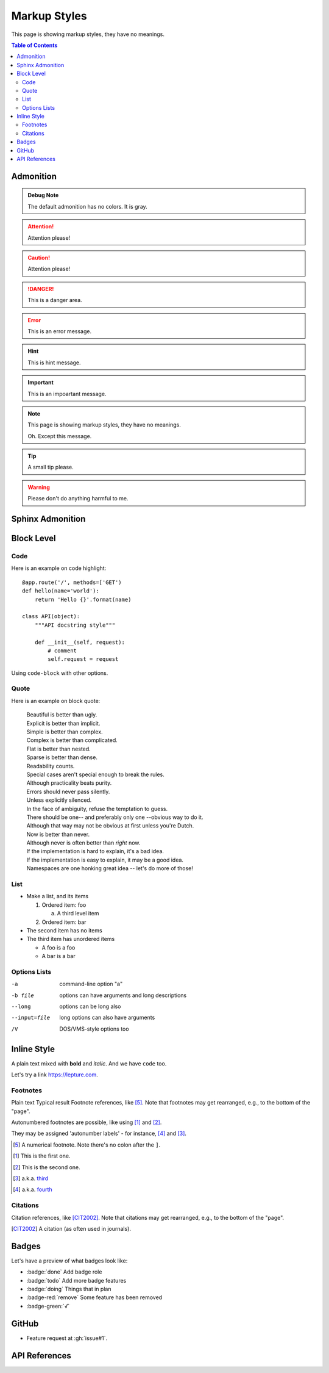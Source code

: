 Markup Styles
=============

This page is showing markup styles, they have no meanings.

.. contents:: Table of Contents

Admonition
----------

.. admonition:: Debug Note

   The default admonition has no colors. It is gray.

.. attention:: Attention please!

.. caution:: Attention please!

.. danger:: This is a danger area.

.. error:: This is an error message.

.. hint:: This is hint message.

.. important:: This is an impoartant message.

.. note::
   This page is showing markup styles, they have no meanings.

   Oh. Except this message.

.. tip:: A small tip please.

.. warning:: Please don't do anything harmful to me.


Sphinx Admonition
-----------------

.. versionadded:: 2.5
   The *spam* parameter.

.. versionchanged:: 2.5
   The *spam* parameter.

.. deprecated:: 3.1
   Use :func:`spam` instead.

.. seealso::
   It is also available at https://typlog.com/

.. centered:: LICENSE AGREEMENT

.. hlist::
   :columns: 3

   * A list of
   * short items
   * that should be
   * displayed
   * horizontally

Block Level
-----------

Code
~~~~

Here is an example on code highlight::

    @app.route('/', methods=['GET')
    def hello(name='world'):
        return 'Hello {}'.format(name)

    class API(object):
        """API docstring style"""

        def __init__(self, request):
            # comment
            self.request = request


Using ``code-block`` with other options.

.. code-block:: js
    :caption: test.js

    function test() {
      console.log('hi');
    }

.. code-block:: rust
    :linenos:

    fn main() {
        println!("Hello World!");
    }

Quote
~~~~~

Here is an example on block quote:

    | Beautiful is better than ugly.
    | Explicit is better than implicit.
    | Simple is better than complex.
    | Complex is better than complicated.
    | Flat is better than nested.
    | Sparse is better than dense.
    | Readability counts.
    | Special cases aren't special enough to break the rules.
    | Although practicality beats purity.
    | Errors should never pass silently.
    | Unless explicitly silenced.
    | In the face of ambiguity, refuse the temptation to guess.
    | There should be one-- and preferably only one --obvious way to do it.
    | Although that way may not be obvious at first unless you're Dutch.
    | Now is better than never.
    | Although never is often better than *right* now.
    | If the implementation is hard to explain, it's a bad idea.
    | If the implementation is easy to explain, it may be a good idea.
    | Namespaces are one honking great idea -- let's do more of those!

List
~~~~

* Make a list, and its items

  1. Ordered item: foo

     a. A third level item

  2. Ordered item: bar

* The second item has no items
* The third item has unordered items

  * A foo is a foo
  * A bar is a bar


Options Lists
~~~~~~~~~~~~~

-a            command-line option "a"
-b file       options can have arguments
              and long descriptions
--long        options can be long also
--input=file  long options can also have
              arguments
/V            DOS/VMS-style options too

Inline Style
------------

A plain text mixed with **bold** and *italic*. And we have ``code`` too.

Let's try a link https://lepture.com.

Footnotes
~~~~~~~~~

Plain text	Typical result
Footnote references, like [5]_.
Note that footnotes may get
rearranged, e.g., to the bottom of
the "page".

Autonumbered footnotes are
possible, like using [#]_ and [#]_.

They may be assigned 'autonumber
labels' - for instance,
[#fourth]_ and [#third]_.

.. [5] A numerical footnote. Note
   there's no colon after the ``]``.
.. [#] This is the first one.
.. [#] This is the second one.
.. [#third] a.k.a. third_
.. [#fourth] a.k.a. fourth_

Citations
~~~~~~~~~

Citation references, like [CIT2002]_.
Note that citations may get
rearranged, e.g., to the bottom of
the "page".

.. [CIT2002] A citation
   (as often used in journals).


Badges
------

Let's have a preview of what badges look like:

* :badge:`done` Add badge role
* :badge:`todo` Add more badge features
* :badge:`doing` Things that in plan
* :badge-red:`remove` Some feature has been removed
* :badge-green:`√`


GitHub
------

* Feature request at :gh:`issue#1`.

API References
--------------
